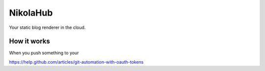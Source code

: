 NikolaHub
==========

Your static blog renderer in the cloud.

How it works
------------

When you push something to your



https://help.github.com/articles/git-automation-with-oauth-tokens